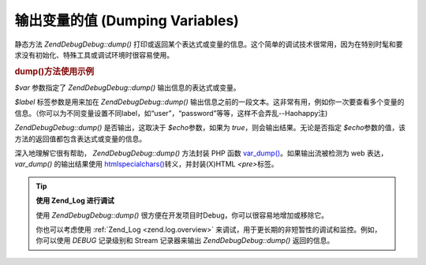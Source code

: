 .. EN-Revision: none
.. _zend.debug.dumping:

输出变量的值 (Dumping Variables)
==========================

静态方法 *Zend\Debug\Debug::dump()*
打印或返回某个表达式或变量的信息。这个简单的调试技术很常用，因为在特别时髦和要求没有初始化、特殊工具或调试环境时很容易使用。

.. _zend.debug.dumping.example:

.. rubric:: dump()方法使用示例

.. code-block:: php
   :linenos:


   Zend\Debug\Debug::dump($var, $label=null, $echo=true);


*$var* 参数指定了 *Zend\Debug\Debug::dump()* 输出信息的表达式或变量。

*$label* 标签参数是用来加在 *Zend\Debug\Debug::dump()*
输出信息之前的一段文本。这非常有用，例如你一次要查看多个变量的信息。（你可以为不同变量设置不同label，如“user”，“password”等等，这样不会弄乱--Haohappy注)

*Zend\Debug\Debug::dump()* 是否输出，这取决于 *$echo*\ 参数，如果为 *true*\
，则会输出结果。无论是否指定 *$echo*\
参数的值，该方法的返回值都包含表达式或变量的信息。

深入地理解它很有帮助， *Zend\Debug\Debug::dump()* 方法封装 PHP 函数 `var_dump()`_\
。如果输出流被检测为 web 表达， *var_dump()* 的输出结果使用 `htmlspecialchars()`_\
转义，并封装(X)HTML *<pre>*\ 标签。

.. tip::

   **使用 Zend_Log 进行调试**

   使用 *Zend\Debug\Debug::dump()* 很方便在开发项目时Debug，你可以很容易地增加或移除它。

   你也可以考虑使用 :ref:`Zend_Log <zend.log.overview>`
   来调试，用于更长期的非短暂性的调试和监控。例如，你可以使用 *DEBUG* 记录级别和
   Stream 记录器来输出 *Zend\Debug\Debug::dump()* 返回的信息。



.. _`var_dump()`: http://php.net/var_dump
.. _`htmlspecialchars()`: http://php.net/htmlspecialchars

